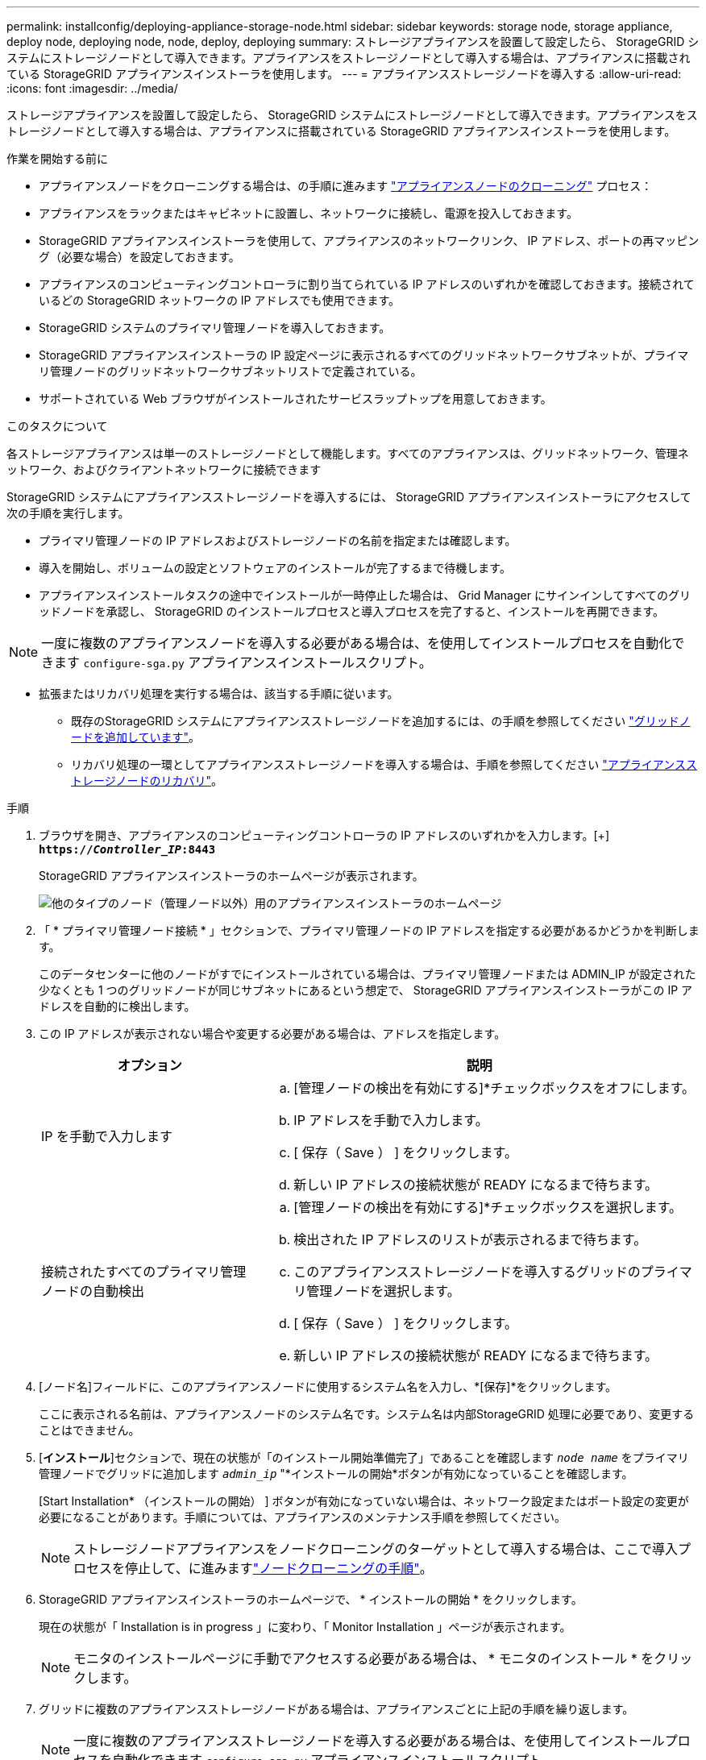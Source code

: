 ---
permalink: installconfig/deploying-appliance-storage-node.html 
sidebar: sidebar 
keywords: storage node, storage appliance, deploy node, deploying node, node, deploy, deploying 
summary: ストレージアプライアンスを設置して設定したら、 StorageGRID システムにストレージノードとして導入できます。アプライアンスをストレージノードとして導入する場合は、アプライアンスに搭載されている StorageGRID アプライアンスインストーラを使用します。 
---
= アプライアンスストレージノードを導入する
:allow-uri-read: 
:icons: font
:imagesdir: ../media/


[role="lead"]
ストレージアプライアンスを設置して設定したら、 StorageGRID システムにストレージノードとして導入できます。アプライアンスをストレージノードとして導入する場合は、アプライアンスに搭載されている StorageGRID アプライアンスインストーラを使用します。

.作業を開始する前に
* アプライアンスノードをクローニングする場合は、の手順に進みます link:../commonhardware/appliance-node-cloning-procedure.html["アプライアンスノードのクローニング"] プロセス：
* アプライアンスをラックまたはキャビネットに設置し、ネットワークに接続し、電源を投入しておきます。
* StorageGRID アプライアンスインストーラを使用して、アプライアンスのネットワークリンク、 IP アドレス、ポートの再マッピング（必要な場合）を設定しておきます。
* アプライアンスのコンピューティングコントローラに割り当てられている IP アドレスのいずれかを確認しておきます。接続されているどの StorageGRID ネットワークの IP アドレスでも使用できます。
* StorageGRID システムのプライマリ管理ノードを導入しておきます。
* StorageGRID アプライアンスインストーラの IP 設定ページに表示されるすべてのグリッドネットワークサブネットが、プライマリ管理ノードのグリッドネットワークサブネットリストで定義されている。
* サポートされている Web ブラウザがインストールされたサービスラップトップを用意しておきます。


.このタスクについて
各ストレージアプライアンスは単一のストレージノードとして機能します。すべてのアプライアンスは、グリッドネットワーク、管理ネットワーク、およびクライアントネットワークに接続できます

StorageGRID システムにアプライアンスストレージノードを導入するには、 StorageGRID アプライアンスインストーラにアクセスして次の手順を実行します。

* プライマリ管理ノードの IP アドレスおよびストレージノードの名前を指定または確認します。
* 導入を開始し、ボリュームの設定とソフトウェアのインストールが完了するまで待機します。
* アプライアンスインストールタスクの途中でインストールが一時停止した場合は、 Grid Manager にサインインしてすべてのグリッドノードを承認し、 StorageGRID のインストールプロセスと導入プロセスを完了すると、インストールを再開できます。



NOTE: 一度に複数のアプライアンスノードを導入する必要がある場合は、を使用してインストールプロセスを自動化できます `configure-sga.py` アプライアンスインストールスクリプト。

* 拡張またはリカバリ処理を実行する場合は、該当する手順に従います。
+
** 既存のStorageGRID システムにアプライアンスストレージノードを追加するには、の手順を参照してください link:../expand/adding-grid-nodes-to-existing-site-or-adding-new-site.html["グリッドノードを追加しています"]。
** リカバリ処理の一環としてアプライアンスストレージノードを導入する場合は、手順を参照してください link:../maintain/recovering-storagegrid-appliance-storage-node.html["アプライアンスストレージノードのリカバリ"]。




.手順
. ブラウザを開き、アプライアンスのコンピューティングコントローラの IP アドレスのいずれかを入力します。[+]
`*https://_Controller_IP_:8443*`
+
StorageGRID アプライアンスインストーラのホームページが表示されます。

+
image::../media/appliance_installer_home_start_installation_enabled.gif[他のタイプのノード（管理ノード以外）用のアプライアンスインストーラのホームページ]

. 「 * プライマリ管理ノード接続 * 」セクションで、プライマリ管理ノードの IP アドレスを指定する必要があるかどうかを判断します。
+
このデータセンターに他のノードがすでにインストールされている場合は、プライマリ管理ノードまたは ADMIN_IP が設定された少なくとも 1 つのグリッドノードが同じサブネットにあるという想定で、 StorageGRID アプライアンスインストーラがこの IP アドレスを自動的に検出します。

. この IP アドレスが表示されない場合や変更する必要がある場合は、アドレスを指定します。
+
[cols="1a,2a"]
|===
| オプション | 説明 


 a| 
IP を手動で入力します
 a| 
.. [管理ノードの検出を有効にする]*チェックボックスをオフにします。
.. IP アドレスを手動で入力します。
.. [ 保存（ Save ） ] をクリックします。
.. 新しい IP アドレスの接続状態が READY になるまで待ちます。




 a| 
接続されたすべてのプライマリ管理ノードの自動検出
 a| 
.. [管理ノードの検出を有効にする]*チェックボックスを選択します。
.. 検出された IP アドレスのリストが表示されるまで待ちます。
.. このアプライアンスストレージノードを導入するグリッドのプライマリ管理ノードを選択します。
.. [ 保存（ Save ） ] をクリックします。
.. 新しい IP アドレスの接続状態が READY になるまで待ちます。


|===
. [ノード名]フィールドに、このアプライアンスノードに使用するシステム名を入力し、*[保存]*をクリックします。
+
ここに表示される名前は、アプライアンスノードのシステム名です。システム名は内部StorageGRID 処理に必要であり、変更することはできません。

. [*インストール*]セクションで、現在の状態が「のインストール開始準備完了」であることを確認します `_node name_` をプライマリ管理ノードでグリッドに追加します `_admin_ip_` "*インストールの開始*ボタンが有効になっていることを確認します。
+
[Start Installation* （インストールの開始） ] ボタンが有効になっていない場合は、ネットワーク設定またはポート設定の変更が必要になることがあります。手順については、アプライアンスのメンテナンス手順を参照してください。

+

NOTE: ストレージノードアプライアンスをノードクローニングのターゲットとして導入する場合は、ここで導入プロセスを停止して、に進みますlink:../commonhardware/appliance-node-cloning-procedure.html["ノードクローニングの手順"]。

. StorageGRID アプライアンスインストーラのホームページで、 * インストールの開始 * をクリックします。
+
現在の状態が「 Installation is in progress 」に変わり、「 Monitor Installation 」ページが表示されます。

+

NOTE: モニタのインストールページに手動でアクセスする必要がある場合は、 * モニタのインストール * をクリックします。

. グリッドに複数のアプライアンスストレージノードがある場合は、アプライアンスごとに上記の手順を繰り返します。
+

NOTE: 一度に複数のアプライアンスストレージノードを導入する必要がある場合は、を使用してインストールプロセスを自動化できます `configure-sga.py` アプライアンスインストールスクリプト。


